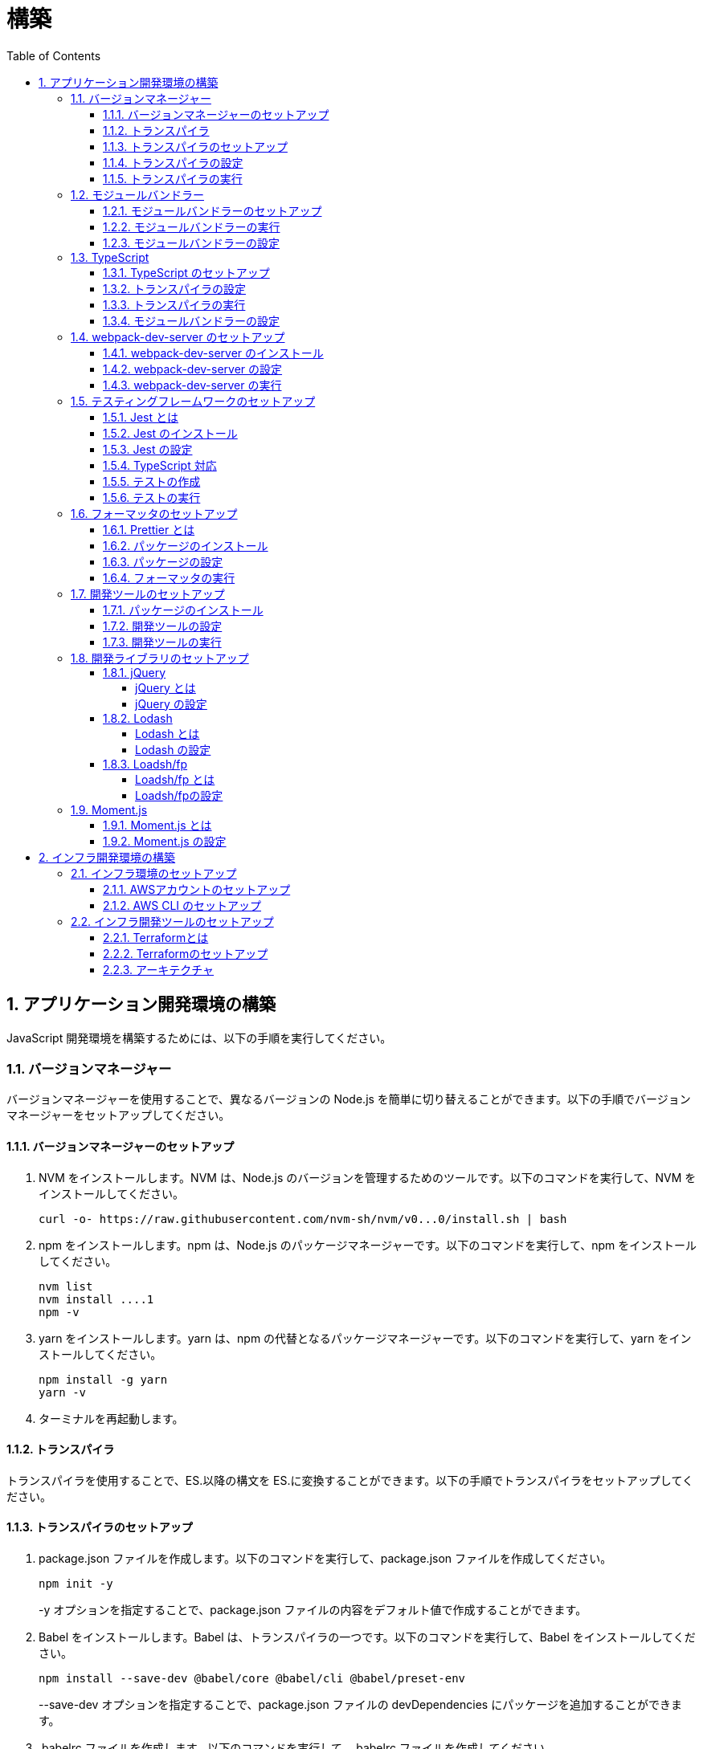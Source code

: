 :toc: left
:toclevels: 5
:sectnums:
:stem:
:source-highlighter: coderay

# 構築

## アプリケーション開発環境の構築

JavaScript 開発環境を構築するためには、以下の手順を実行してください。

### バージョンマネージャー

バージョンマネージャーを使用することで、異なるバージョンの Node.js を簡単に切り替えることができます。以下の手順でバージョンマネージャーをセットアップしてください。

#### バージョンマネージャーのセットアップ

. NVM をインストールします。NVM は、Node.js のバージョンを管理するためのツールです。以下のコマンドを実行して、NVM をインストールしてください。
+
[source,bash]
----
curl -o- https://raw.githubusercontent.com/nvm-sh/nvm/v0...0/install.sh | bash
----
+
. npm をインストールします。npm は、Node.js のパッケージマネージャーです。以下のコマンドを実行して、npm をインストールしてください。
+
[source,bash]
----
nvm list
nvm install ....1
npm -v
----
+
. yarn をインストールします。yarn は、npm の代替となるパッケージマネージャーです。以下のコマンドを実行して、yarn をインストールしてください。
+
[source,bash]
----
npm install -g yarn
yarn -v
----
+
. ターミナルを再起動します。

#### トランスパイラ

トランスパイラを使用することで、ES.以降の構文を ES.に変換することができます。以下の手順でトランスパイラをセットアップしてください。

#### トランスパイラのセットアップ

. package.json ファイルを作成します。以下のコマンドを実行して、package.json ファイルを作成してください。
+
[source,bash]
----
npm init -y
----
+
-y オプションを指定することで、package.json ファイルの内容をデフォルト値で作成することができます。
+
. Babel をインストールします。Babel は、トランスパイラの一つです。以下のコマンドを実行して、Babel をインストールしてください。
+
[source,bash]
----
npm install --save-dev @babel/core @babel/cli @babel/preset-env
----
+
--save-dev オプションを指定することで、package.json ファイルの devDependencies にパッケージを追加することができます。
+
. .babelrc ファイルを作成します。以下のコマンドを実行して、.babelrc ファイルを作成してください。
+
[source,bash]
----
touch .babelrc
----
+
. .babelrc ファイルに以下の内容を記述してください。
+
[source,json]
----
{
  "presets": ["@babel/preset-env"]
}
----

#### トランスパイラの設定

. package.json ファイルを開き、以下の内容を追加してください。
+
[source,json]
----
{
  "scripts": {
    "build": "babel src -d dist"
  }
}
----

scripts には、npm コマンドを登録することができます。今回は、build コマンドを登録しています。build コマンドは、src ディレクトリの JavaScript ファイルをトランスパイルして、dist ディレクトリに出力するコマンドです。

#### トランスパイラの実行

. src ディレクトリを作成して、index.js ファイルを作成します。
+
[source,javascript]
----
// テンプレートリテラル
const name = 'John Doe';
const message = `Hello, ${name}!`;

// アロー関数
const add = (x, y) => x + y;

// デフォルトパラメーター
function greet(name = 'World') {
  console.log(`Hello, ${name}!`);
}

// 分割代入
const person = {
  firstName: 'John',
  lastName: 'Doe'
};

const { firstName, lastName } = person;

// スプレッド演算子
const arr = [1, 2, 3];
const arrCopy = [...arr];

// クラス
class Person {
  constructor(firstName, lastName) {
    this.firstName = firstName;
    this.lastName = lastName;
  }

  getFullName() {
    return `${this.firstName} ${this.lastName}`;
  }
}
----
+
. 以下のコマンドを実行して、トランスパイルを実行してください。
+
[source,bash]
----
npm run build
----
+
. ES.以降の構文が ES.に変換されていることを確認してください。
+
[source,javascript]
----
"use strict";

function _typeof(obj) { "@babel/helpers - typeof"; return _typeof = "function" == typeof Symbol && "symbol" == typeof Symbol.iterator ? function (obj) { return typeof obj; } : function (obj) { return obj && "function" == typeof Symbol && obj.constructor === Symbol && obj !== Symbol.prototype ? "symbol" : typeof obj; }, _typeof(obj); }
function _classCallCheck(instance, Constructor) { if (!(instance instanceof Constructor)) { throw new TypeError("Cannot call a class as a function"); } }
function _defineProperties(target, props) { for (var i = 0; i < props.length; i++) { var descriptor = props[i]; descriptor.enumerable = descriptor.enumerable || false; descriptor.configurable = true; if ("value" in descriptor) descriptor.writable = true; Object.defineProperty(target, _toPropertyKey(descriptor.key), descriptor); } }
function _createClass(Constructor, protoProps, staticProps) { if (protoProps) _defineProperties(Constructor.prototype, protoProps); if (staticProps) _defineProperties(Constructor, staticProps); Object.defineProperty(Constructor, "prototype", { writable: false }); return Constructor; }
function _toPropertyKey(arg) { var key = _toPrimitive(arg, "string"); return _typeof(key) === "symbol" ? key : String(key); }
function _toPrimitive(input, hint) { if (_typeof(input) !== "object" || input === null) return input; var prim = input[Symbol.toPrimitive]; if (prim !== undefined) { var res = prim.call(input, hint || "default"); if (_typeof(res) !== "object") return res; throw new TypeError("@@toPrimitive must return a primitive value."); } return (hint === "string" ? String : Number)(input); }
// テンプレートリテラル
var name = 'John Doe';
var message = "Hello, ".concat(name, "!");

// アロー関数
var add = function add(x, y) {
  return x + y;
};

// デフォルトパラメーター
function greet() {
  var name = arguments.length > 0 && arguments[0] !== undefined ? arguments[0] : 'World';
  console.log("Hello, ".concat(name, "!"));
}

// 分割代入
var person = {
  firstName: 'John',
  lastName: 'Doe'
};
var firstName = person.firstName,
  lastName = person.lastName;

// スプレッド演算子
var arr = [1, 2, 3];
var arrCopy = [].concat(arr);

// クラス
var Person = /*#__PURE__*/function () {
  function Person(firstName, lastName) {
    _classCallCheck(this, Person);
    this.firstName = firstName;
    this.lastName = lastName;
  }
  _createClass(Person, [{
    key: "getFullName",
    value: function getFullName() {
      return "".concat(this.firstName, " ").concat(this.lastName);
    }
  }]);
  return Person;
}();
----

### モジュールバンドラー

モジュールバンドラーを使用することで、複数の JavaScript ファイルを一つのファイルにまとめることができます。以下の手順でモジュールバンドラーをセットアップしてください。

#### モジュールバンドラーのセットアップ

. Webpack をインストールします。Webpack は、モジュールバンドラーの一つです。以下のコマンドを実行して、Webpack をインストールしてください。
+
[source,bash]
----
npm install --save-dev webpack webpack-cli
npx webpack --version
----
npx コマンドは、npm パッケージを実行するためのコマンドです。npx コマンドを使用することで、ローカルにインストールされている npm パッケージを実行することができます。
+
. webpack.config.js ファイルを作成します。以下のコマンドを実行して、webpack.config.js ファイルを作成してください。
+
[source,bash]
----
touch webpack.config.js
----
+
. webpack.config.js ファイルに以下の内容を記述してください。
+
[source,javascript]
----
module.exports = {
  mode: 'development',
  entry: './src/index.js',
  output: {
    path: __dirname + '/dist',
    filename: 'bundle.js',
  },
};
----
+
. package.json ファイルに以下の内容に変更してください。
+
[source,json]
----
{
  "scripts": {
    "build": "webpack"
  }
}
----

#### モジュールバンドラーの実行

. ./src/sample_es.js ファイルを作成してください。
+
[source,javascript]
----
function greeting(name) {
  return 'Hello ' + name;
}

module.exports = greeting;
----
+
. ./src/index.js ファイルを変更してください。
+
[source,javascript]
----
var greeting = require('./sample_es.);

console.log(greeting('ES.));
----
+
. 以下のコマンドを実行して、モジュールバンドラーを実行してください。
+
[source,bash]
----
npm run build
----
+
. ./dist/bundle.js ファイルが作成されていることを確認してください。
+
. ./dist/bundle.js ファイルを実行してください。
+
[source,bash]
----
node ./dist/bundle.js
----

#### モジュールバンドラーの設定

. ./src/sample_es.js ファイルを作成してください。
+
[source,javascript]
----
class Greeting {
  constructor(name) {
    this.name = name;
  }
  say() {
    console.log(`Hello ${this.name}`);
  }
}

export default Greeting;
----
+
. ./src/index.js ファイルを変更してください。
+
[source,javascript]
----
var greeting = require('./sample_es.);
console.log(greeting('ES.));

var greet = require('./sample_es.);
var g = new greet.default('ES.);
g.say();
----
+
. 以下のコマンドを実行して、モジュールバンドラーを実行してください。
+
[source,bash]
----
npm run build
----
+
. ./dist/bundle.js ファイルが作成されていることを確認してください。
+
. ./dist/bundle.js ファイルを実行してください。
+
[source,bash]
----
node ./dist/bundle.js
----
+
. 現状では ES.のコードをそのまま出力しています。ES.に変換するためには、babel-loader を使用します。 パッケージをインストールして webpack.config.js に以下のコードを変更してください。
+
[source,bash]
----
npm install --save-dev babel-loader
----
+
[source,javascript]
----
module.exports = {
  mode: 'development',
  entry: './src/index.js',
  output: {
    path: __dirname + '/dist',
    filename: 'bundle.js',
  },
  module: {
    rules: [
      {
        test: /\.js$/,
        use: [
          {
            loader: 'babel-loader',
            options: {
              presets: ['@babel/preset-env'],
            },
          },
        ],
      },
    ],
  },
  target: ['web', 'es.],
};
----
+
. 以下のコマンドを実行して、モジュールバンドラーを実行してください。
+
[source,bash]
----
npm run build
----
+
. ./dist/bundle.js ファイルが作成されていることを確認してください。
+
. ./dist/bundle.js ファイルを実行してください。
+
[source,bash]
----
node ./dist/bundle.js
----

### TypeScript

TypeScript を使用することで、JavaScript に型を導入することができます。以下の手順で TypeScript をセットアップしてください。

#### TypeScript のセットアップ

. TypeScript をインストールします。以下のコマンドを実行して、TypeScript をインストールしてください。
+
[source,bash]
----
npm install --save-dev typescript @types/node
----
+
. tsconfig.json ファイルを作成します。以下のコマンドを実行して、tsconfig.json ファイルを作成してください。
+
[source,bash]
----
npx tsc --init
----

#### トランスパイラの設定

. 必要なパッケージをインストールします。
+
[source,bash]
----
npm install --save-dev @babel/preset-typescript @babel/plugin-proposal-class-properties typescript
----
+
. .babelrc ファイルを変更します。
+
[source,json]
----
{
  "presets": [
    "@babel/preset-env",
    "@babel/preset-typescript"
  ],
  "plugins": ["@babel/plugin-proposal-class-properties"]
}
----

#### トランスパイラの実行

. ./src/sample.ts ファイルを作成してください。
+
[source,typescript]
----
class Greeting {
  constructor(public name: string) {}
  say() {
    console.log(`Hello ${this.name}`);
  }
}
----
+
. ./src/index.ts ファイルを変更してください。
+
[source,typescript]
----
import { Greeting } from "./sample";

const greeting = new Greeting("TypeScript");
greeting.say();
----
+
. 以下のコマンドを実行して、トランスパイルを実行してください。
+
[source, bash]
----
npx babel src --extensions '.ts,.tsx' --out-dir dist
----
+
. ./dist/sample.js ファイルが作成されていることを確認してください。
+
. ./dist/sample.js ファイルを実行してください。
+
[source, bash]
----
node ./dist/index.js
----

#### モジュールバンドラーの設定

. 必要なパッケージをインストールします。
+
[source, bash]
----
npm install --save-dev ts-loader
----
+
. webpack.config.js ファイルを開き、以下の内容を追加してください。
+
[source,javascript]
----
module.exports = {
  mode: 'development',
  entry: './src/index.ts',
  output: {
    path: __dirname + '/dist',
    filename: 'bundle.js',
  },
  resolve: {
    extensions: ['.ts', '.tsx', '.js'],
  },
  module: {
    rules: [
      {
        test: /\.js$/,
        use: [
          {
            loader: 'babel-loader',
            options: {
              presets: ['@babel/preset-env'],
            },
          },
        ],
      },
      {
        test: /\.tsx?$/,
        loader: 'ts-loader',
      },
    ],
  },
  target: ['web', 'es.],
};
----
+
. 以下のコマンドを実行して、モジュールバンドラーを実行してください。
+
[source, bash]
----
npm run build
----
+
. ./dist/bundle.js ファイルが作成されていることを確認してください。
+
. ./dist/bundle.js ファイルを実行してください。
+
[source, bash]
----
node ./dist/bundle.js
----
+
TypeScript ファイルをそのまま実行したい場合は、ts-node を使用します。
+
[source, bash]
----
npm install --save-dev ts-node
----
+
動かし方は以下の通りです。
+
[source, bash]
----
npx ts-node src/index.ts
----

### webpack-dev-server のセットアップ

webpack-dev-server を使用することで、開発中に自動的にビルドを実行し、ブラウザをリロードすることができます。以下の手順で webpack-dev-server をセットアップしてください。

#### webpack-dev-server のインストール

. 以下のコマンドを実行して、webpack-dev-server をインストールしてください。
+
[source, bash]
----
npm install --save-dev webpack-dev-server
----

#### webpack-dev-server の設定

. webpack.config.js ファイルを開き、以下の内容を追加してください。
+
[source,javascript]
----
const path = require('path');

module.exports = {
  //...
  devServer: {
    static: {
      directory: path.join(__dirname, 'public'),
    },
    compress: true,
    port: 9000,
  },
};
----

#### webpack-dev-server の実行

. 以下のコマンドを実行して、webpack-dev-server を実行してください。
+
[source, bash]
----
npx webpack serve
----
+
終了する場合は、Ctrl + C を押してください。
+
. HTMLWebpackPlugin プラグインを使用して js ファイルに自動的にバンドルされた script タグを生成し、index.html に挿入できるようにします。
+
[source, bash]
----
npm install --save-dev html-webpack-plugin
----
+
. プロジェクト直下に index.html を作成してください。
+
[source, html]
----
<!DOCTYPE html>
<html lang="en">
  <head>
    <meta charset="UTF-8" />
    <meta name="viewport" content="width=device-width, initial-scale=1">
    <title>App</title>
  </head>
  <body>
    <h.アプリケーション</h.
  </body>
</html>
----
+
. webpack.config.js ファイルを開き、以下の内容を追加してください。
+
[source,javascript]
----
const HtmlWebpackPlugin = require('html-webpack-plugin');

module.exports = {
  // ...他のWebpack設定

  plugins: [
    new HtmlWebpackPlugin({
      template: 'index.html',
    }),
  ],
};
----
+
. package.json ファイルを開き、以下の内容を追加してください。
+
[source,json]
----
{
  // ...他の設定
  "scripts": {
    "start": "webpack server --config ./webpack.config.js --open"
  }
}
----
+
. 以下のコマンドを実行して、webpack-dev-server を実行してください。
+
[source, bash]
----
npm start
----
+
. ソースマップを有効にすることで、開発中にエラーが発生した場合に、エラーが発生したファイル名と行数を表示することができます。
+
[source, javascript] 
----
const path = require("path");
const HtmlWebpackPlugin = require("html-webpack-plugin");

const env = process.env.NODE_ENV || "development";
const isDevelopment = env === "development";

module.exports = {
  mode: env,
  devtool: isDevelopment ? "source-map" : false,
----
+
. TypeScript の型チェックを実行するために、tsconfig.json に以下の設定を追加してください。
+
[source, json]
----
{
  "compilerOptions": {
    "sourceMap": true
  }
}
----
+
. CSSサポートを追加します。
+
[source, bash]
----
npm install --save-dev style-loader css-loader
----
+
`webpack.config.js`
+
[source, javascript]
----
module.exports = {
  // ...他のWebpack設定

  module: {
    rules: [
      {
        test: /\.css/,
        use: [
          "style-loader",
          {
            loader: "css-loader",
            options: {
              url: false,
              sourceMap: true,
            }
          }
        ]
      }
    ]
  }
};
----
+
`index.js`
+
[source, javascript]
----
import "./style.css";
----


### テスティングフレームワークのセットアップ

テストを自動化することで、開発中に問題を早期に発見し、品質を向上させることができます。以下の手順でテスティングフレームワークをセットアップしてください。

#### Jest とは

Jest は、JavaScript のテスティングフレームワークです。以下の手順で Jest をセットアップしてください。

#### Jest のインストール

. 以下のコマンドを実行して、Jest をインストールしてください。
+
[source, bash]
----
npm install --save-dev jest
----

#### Jest の設定

. package.json ファイルを開き、以下の内容を追加してください。
+
[source, json]
----
{
  "scripts": {
    "test": "jest"
  }
}
----
+
. ES Modules を私用している場合はテストが失敗するので以下の設定を package.json に追加する
+
[source, json]
----
...
  "jest": {
    "moduleFileExtensions": [
      "js",
      "ts"
    ],
    "testMatch": [
      "**/**/*.test.js",
      "**/**/*.test.ts"
    ]
  }
}
----

#### TypeScript 対応

. 以下のコマンドを実行して、必要なパッケージをインストールしてください。
+
[source, bash]
----
npm install --save-dev @types/jest ts-jest
----
+
. tsconfig.json ファイルを開き、以下の内容を追加してください。
+
[source, json]
----
"module": "es..",
----

#### テストの作成

. テストファイルを作成してください。
+
`src/app.js`
+
[source, javascript]
----
export function sum(a, b) {
  return a + b;
}
----
+
`src/app.test.js`
+
[source, javascript]
----
import { sum } from './app.js';

test('adds .+ .to equal ., () => {
  const result = sum(. .;
  expect(result).toBe(.;
});
----
+
`src/app.ts`
+
[source, typescript]
----
export function sum(a: number, b: number): number {
  return a + b;
}
----
+
`src/app.test.ts`
+
[source, typescript]
----
import { sum } from './app';

test('adds .+ .to equal ., () => {
  const result = sum(. .;
  expect(result).toBe(.;
});
----

#### テストの実行

. 以下のコマンドを実行して、テストを実行してください。
+
[source, bash]
----
npm test
----
+
. テストカバレッジを計測することで、テストがどの程度の範囲をカバーしているかを確認することができます。
+
[source, bash]
----
   "test": "jest --coverage"
----

### フォーマッタのセットアップ

フォーマッタを使用することで、コードのスタイルを統一し、読みやすくすることができます。以下の手順でフォーマッタをセットアップしてください。

#### Prettier とは

Prettier は、コードのフォーマットを自動化するツールです。以下の手順で Prettier をセットアップしてください。

#### パッケージのインストール

. 以下のコマンドを実行して、Prettier をインストールしてください。
+
[source, bash]
----
npm install --save-dev prettier
----

#### パッケージの設定

. .prettierrc ファイルを作成し、以下の内容を記述してください。
+
[source, json]
----
{
  "semi": true,
  "trailingComma": "all",
  "singleQuote": true,
  "printWidth": 80,
  "tabWidth": 2
}
----

#### フォーマッタの実行

. 以下のコマンドを実行して、フォーマッタを実行してください。
+
[source, bash]
----
npx prettier --write .
----

. package.json ファイルを開き、以下の内容を追加してください。
+
[source, json]
----
{
  "scripts": {
    "format": "prettier --write ."
  }
}
----

### 開発ツールのセットアップ

開発ツールを使用することで、開発効率を向上させることができます。以下の手順で開発ツールをセットアップしてください。

#### パッケージのインストール

. 以下のコマンドを実行して、開発ツールをインストールしてください。
+
[source, bash]
----
npm install --save-dev @k2works/full-stack-lab
----
+
`./index.html` を以下の内容に変更します。
+
[source, html]
----
<!DOCTYPE html>
<html lang="ja">
  <head>
    <meta charset="UTF-8" />
    <title>App</title>
  </head>
  <body>
    <h.アプリケーション</h.
    <div id="app"></div>
    <div id="app-dev"></div>
  </body>
</html>
----
+
`./src/app.js` を以下の内容に変更します。
+
[source, javascript]
----
console.log('app.js: loaded');
export class App {
  constructor() {
    console.log('App initialized');
  }
}

export function sum(a, b) {
  return a + b;
}
----
+
`./src/index.js` をルート直下に移動して以下の内容変更します。
+
[source, javascript]
----
import render from "@k2works/full-stack-lab";
const contents = `
## 機能名
## 仕様
## TODOリスト
`;

const usecase = `
@startuml
left to right direction
actor "Actor" as ac
rectangle Application {
  usecase "UseCase1" as UC1
  usecase "UseCase2" as UC2
  usecase "UseCase3" as UC3
}
ac --> UC1
ac --> UC2
ac --> UC3
@enduml
`;

const ui = `
@startsalt
{+
{* File | Edit | Source | Refactor
 Refactor | New | Open File | - | Close | Close All }
{/ General | Fullscreen | Behavior | Saving }
{
{ Open image in: | ^Smart Mode^ }
[X] Smooth images when zoomed
[X] Confirm image deletion
[ ] Show hidden images
}
[Close]
}
@endsalt
`

const uml = `
@startuml
abstract class AbstractList
abstract AbstractCollection
interface List
interface Collection
List <|-- AbstractList
Collection <|-- AbstractCollection
Collection <|- List
AbstractCollection <|- AbstractList
AbstractList <|-- ArrayList
class ArrayList {
  Object[] elementData
  size()
}
enum TimeUnit {
  DAYS
  HOURS
  MINUTES
}
annotation SuppressWarnings
@enduml
`;

const erd = `
@startuml
' hide the spot
hide circle
' avoid problems with angled crows feet
skinparam linetype ortho
entity "Entity01" as e01 {
  *e1_id : number <<generated>>
  --
  *name : text
  description : text
}
entity "Entity02" as e02 {
  *e2_id : number <<generated>>
  --
  *e1_id : number <<FK>>
  other_details : text
}
entity "Entity03" as e03 {
  *e3_id : number <<generated>>
  --
  e1_id : number <<FK>>
  other_details : text
}
e01 ||..o{ e02
e01 |o..o{ e03
@enduml
`;
render({ contents, ui, usecase, uml, erd });
----
+
. 最後に不要なファイルを削除します。

#### 開発ツールの設定

. webpack.config.js を以下の内容に変更します。
+
[source, javascript]
----
...
  entry: './index.js',
...
----
+
TypeScriptを使用したい場合は以下の設定に変更します。
+
[source, javascript]
----
...
  entry: './index.ts',
...
----

#### 開発ツールの実行

. 以下のコマンドを実行して、開発ツールを実行してください。
+
[source, bash]
----
npm start
----

### 開発ライブラリのセットアップ

#### jQuery

##### jQuery とは

jQuery は、HTML ドキュメントを操作するための JavaScript ライブラリです。以下の手順で jQuery をセットアップしてください。

##### jQuery の設定

. HTMLにタグを追加して、link:https://cdnjs.com/[CDN] からjQueryを読み込む
+
[source, html]
----
  <script src="https://cdnjs.cloudflare.com/ajax/libs/jquery/...jquery.min.js" integrity="sha.-v.J.aYy.wqLDIrZUI/.qeoQieOmAZNXBeQyjo.adnwR+8ZaIJVT8EE.yI.V8e.8PP..pQINQ/g==" crossorigin="anonymous" referrerpolicy="no-referrer"></script>
----
+
. WebpackでローカルにインストールされたjQueryを使わないように指示する
+
`webpack.config.js`
+
[source, javascript]
---- 
module.exports = {
  // 他の設定は省略
  externals: {
    jquery: '$',
  }
}
----
+
. Webpackで$をグローバルであるように全てのファイルに指示する
+
`webpack.config.js`
+
[source, javascript]
---- 
module.exports = {
  // 他の設定は省略
  plugins: [
    new webpack.ProvidePlugin({
      $: 'jquery',
      jQuery: 'jquery',
    }),
  ],
}
----
+
. Type定義のインストール
+
[source, bash]
----
npm install --save-dev @types/jquery
----
+
. Global変数の型定義を追加
+
`index.d.ts`
+
[source, typescript]
----
// Global definition
import * as _ from "lodash";

declare global {
  // 他の設定は省略
  // const $: JQueryStatic // jqueryはすでにGlobalに定義済み
  interface Window {
    // W <= 大文字, Window Classの方を拡張する
    $: JQueryStatic;
  }
}
----

#### Lodash

##### Lodash とは

Lodash は、JavaScript のユーティリティライブラリです。以下の手順で Lodash をセットアップしてください。

##### Lodash の設定

. HTMLにタグを追加して、link:https://cdnjs.com/[CDN] からLodashを読み込む
+
[source, html]
----
<script src="https://cdnjs.cloudflare.com/ajax/libs/lodash.js/....lodash.min.js" referrerpolicy="no-referrer"></script>
----
+
. WebpackでローカルにインストールされたLodashを使わないように指示する
+
`webpack.config.js`
+
[source, javascript]
----
module.exports = {
  // 他の設定は省略
  externals: {
    jquery: "$",
    lodash: "_",
  },
}
----
+
. Webpackで_をグローバルであるように全てのファイルに指示する
+
`webpack.config.js`
+
[source, javascript]
----
module.exports = {
  // 他の設定は省略
  plugins: [
    new webpack.ProvidePlugin({
      $: "jquery",
      jQuery: "jquery",
      "window.$": "jquery",
      _: "lodash",
      "window._": "lodash",
    }),
  ],
}
----
+
. Type定義のインストール
+
[source, bash]
----
npm install --save-dev @types/lodash
----
+
. Global変数の型定義を追加
+
`index.d.ts`
+
[source, typescript]
----
// Global definition
import * as _ from "lodash";

declare global {
  // 他の設定は省略
  const _: _.LoDashStatic;
  // const $: JQueryStatic // jqueryはすでにGlobalに定義済み
  interface Window {
    // W <= 大文字, Window Classの方を拡張する
    $: JQueryStatic;
    _: _.LoDashStatic;
  }
}
----

#### Loadsh/fp

##### Loadsh/fp とは

lodash/fp は、Lodash の関数型プログラミング版です。以下の手順で lodash/fp をセットアップしてください。

##### Loadsh/fpの設定

. HTMLにタグを追加して、link:https://cdnjs.com/[CDN] からlodash/fpを読み込む
+
[source,html]
----
  <script src="https://cdnjs.cloudflare.com/ajax/libs/lodash-fp/0....lodash-fp.min.js" integrity="sha.-CVmmJBSbtBlLKXTezdj.wjIXQpnWr9.eJlR..UIwUV/.La.fI.e.th/TJD0h.X0PGycINUu.v/bg==" crossorigin="anonymous" referrerpolicy="no-referrer"></script>
  <script>
    window.fp = _.noConflict()
  </script>
----
. Global変数の型定義を追加
+
[source,index.d.ts]
----
import * as _ from "lodash";

declare global {
  // 他の設定は省略
  const _: _.LoDashStatic;
  // const $: JQueryStatic // jqueryはすでにGlobalに定義済み
  interface Window {
    // W <= 大文字, Window Classの方を拡張する
    $: JQueryStatic;
    _: _.LoDashStatic;
  }
  const fp: fp.lodashFp;
  interface Window {
    fp: fp.lodashFp;
  }
}
----

### Moment.js

#### Moment.js とは

Moment.js は、日付と時刻を操作するための JavaScript ライブラリです。以下の手順で Moment.js をセットアップしてください。

#### Moment.js の設定

. HTMLにタグを追加して、link:https://cdnjs.com/[CDN] からMoment.jsを読み込む
+
[source,html]
----
  <script src="https://cdnjs.cloudflare.com/ajax/libs/moment.js/2.30.1/moment.min.js"></script>
----
+
. WebpackでローカルにインストールされたMoment.jsを使わないように指示する
+
`webpack.config.js`
+
[source,javascript]
----
module.exports = {
  // 他の設定は省略
  externals: {
    jquery: "$",
    lodash: "_",
    moment: "moment",
  },
}
----
+
. Webpackでmomentをグローバルであるように全てのファイルに指示する
+
`webpack.config.js`
+
[source,javascript]
----
module.exports = {
  // 他の設定は省略
  plugins: [
    new webpack.ProvidePlugin({
      $: "jquery",
      jQuery: "jquery",
      "window.$": "jquery",
      _: "lodash",
      "window._": "lodash",
      moment: "moment",
      "window.moment": "moment",
    }),
  ],
}
----
+
. Type定義のインストール
+
[source,bash]
----
npm install --save-dev @types/moment
----
+
. Global変数の型定義を追加
+
`index.d.ts`
+
[source,typescript]
----
// Global definition
import * as _ from "lodash";
import * as moment from "moment";

declare global {
  // 他の設定は省略
  const _: _.LoDashStatic;
  // const $: JQueryStatic // jqueryはすでにGlobalに定義済み
  interface Window {
    // W <= 大文字, Window Classの方を拡張する
    $: JQueryStatic;
    _: _.LoDashStatic;
    moment: moment.Moment;
  }
}
----

## インフラ開発環境の構築

AWS(Amazon Web Service) を使用することで、インフラ環境を構築することができます。以下の手順でインフラ環境を構築してください。

### インフラ環境のセットアップ

#### AWSアカウントのセットアップ

. AWS アカウントを作成してください。
. AWS 組織アカウントを作成してください。
. AWS 組織アカウントのマネジメントコンソールにログインしてください。
. セキュリティ認証情報メニューからユーザーを作成してください。
. ユーザーからアクセスキーを作成してください。

#### AWS CLI のセットアップ

. link:https://docs.aws.amazon.com/ja_jp/cli/latest/userguide/getting-started-install.html[AWS CLI] をインストールしてください。
. 以下のコマンドを実行してプロファイルを作成してください
+
[source,bash]
----
aws configure --profile <profile-name>
----
+
. 以下のコマンドを実行して、プロファイルを確認してください。
+
[source,bash]
----
aws s3 ls --profile <profile-name>
----

### インフラ開発ツールのセットアップ

#### Terraformとは

Terraform は、インフラストラクチャをコードで管理するためのツールです。以下の手順で Terraform をセットアップしてください。

#### Terraformのセットアップ

. link:https://learn.hashicorp.com/tutorials/terraform/install-cli[Terraform] をインストールしてください。
. 以下のコマンドを実行して、Terraform を確認してください。
+
[source,bash]
----
terraform --version
----
. Windows環境以外では link:https://github.com/tfutils/tfenv[tfenv] を使用してTerraformのバージョンを管理することをお勧めします。

#### アーキテクチャ

Terraformを使い以下のアーキテクチャのインフラを構築します。

[plantuml]
----
@startuml VPC
' Uncomment the line below for "dark mode" styling
'!$AWS_DARK = true

!define AWSPuml https://raw.githubusercontent.com/awslabs/aws-icons-for-plantuml/v17.0/dist
!include AWSPuml/AWSCommon.puml
!include AWSPuml/AWSSimplified.puml
!include AWSPuml/Compute/EC2.puml
!include AWSPuml/Compute/EC2Instance.puml
!include AWSPuml/Groups/AWSCloud.puml
!include AWSPuml/Groups/VPC.puml
!include AWSPuml/Groups/AvailabilityZone.puml
!include AWSPuml/Groups/PublicSubnet.puml
!include AWSPuml/Groups/PrivateSubnet.puml
!include AWSPuml/NetworkingContentDelivery/VPCNATGateway.puml
!include AWSPuml/NetworkingContentDelivery/VPCInternetGateway.puml

hide stereotype
skinparam linetype ortho

AWSCloudGroup(cloud) {
  VPCGroup(vpc) {
    VPCInternetGateway(internet_gateway, "Internet gateway", "")

    AvailabilityZoneGroup(az_1, "\tAvailability Zone 1\t") {
      PublicSubnetGroup(az_1_public, "Public subnet") {
        VPCNATGateway(az_1_nat_gateway, "NAT gateway", "") #Transparent
      }
      PrivateSubnetGroup(az_1_private, "Private subnet") {
        EC2Instance(az_1_ec2_1, "Instance", "") #Transparent
      }

      az_1_ec2_1 .u.> az_1_nat_gateway
    }

    AvailabilityZoneGroup(az_2, "\tAvailability Zone 2\t") {
      PublicSubnetGroup(az_2_public, "Public subnet") {
        VPCNATGateway(az_2_nat_gateway, "NAT gateway", "") #Transparent
      }
      PrivateSubnetGroup(az_2_private, "Private subnet") {
        EC2Instance(az_2_ec2_1, "Instance", "") #Transparent
      }

      az_2_ec2_1 .u.> az_2_nat_gateway
    }

    az_2_nat_gateway .[hidden]u.> internet_gateway
    az_1_nat_gateway .[hidden]u.> internet_gateway
  }
}
@enduml
---
